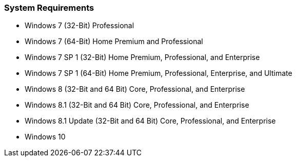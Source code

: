 === System Requirements

* Windows 7 (32-Bit) Professional
* Windows 7 (64-Bit) Home Premium and Professional
* Windows 7 SP 1 (32-Bit) Home Premium, Professional, and Enterprise
* Windows 7 SP 1 (64-Bit) Home Premium, Professional, Enterprise, and Ultimate
* Windows 8 (32-Bit and 64 Bit) Core, Professional, and Enterprise
* Windows 8.1 (32-Bit and 64 Bit) Core, Professional, and Enterprise
* Windows 8.1 Update (32-Bit and 64 Bit) Core, Professional, and Enterprise
* Windows 10
